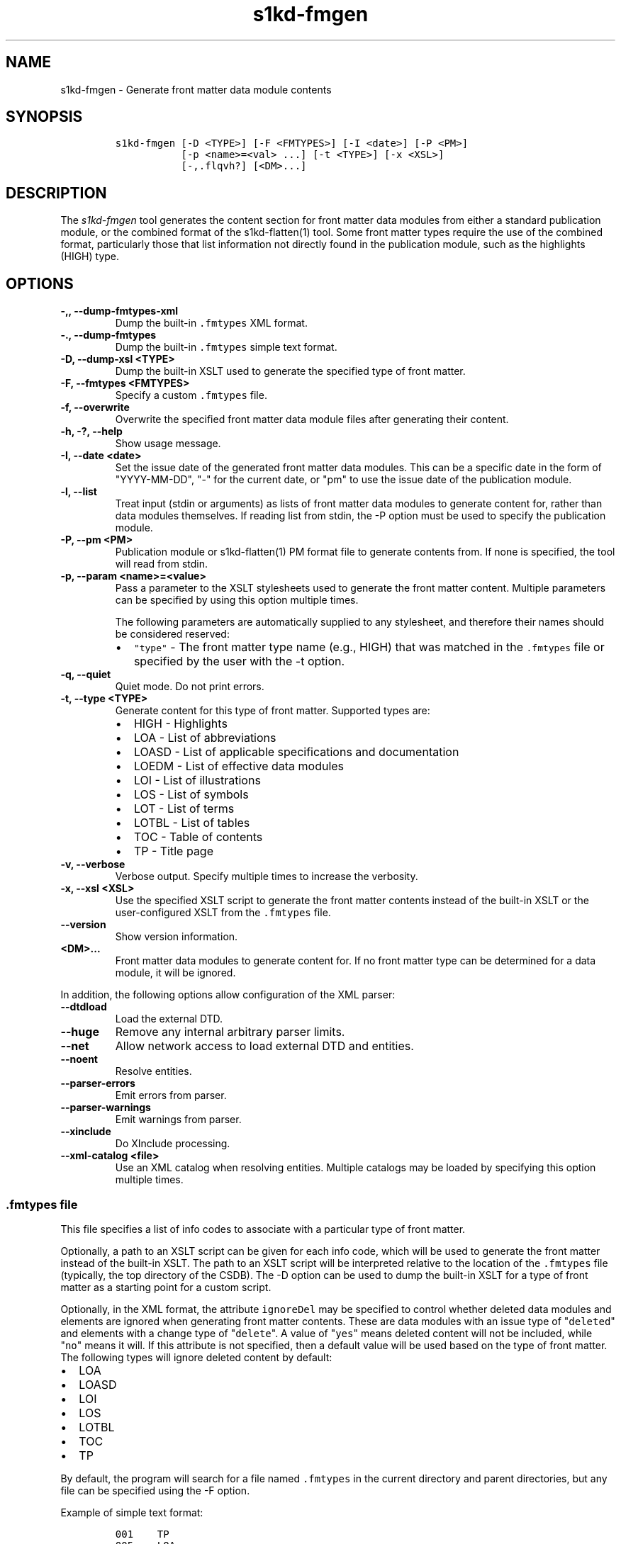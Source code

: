 .\" Automatically generated by Pandoc 2.5
.\"
.TH "s1kd\-fmgen" "1" "2021\-04\-16" "" "s1kd\-tools"
.hy
.SH NAME
.PP
s1kd\-fmgen \- Generate front matter data module contents
.SH SYNOPSIS
.IP
.nf
\f[C]
s1kd\-fmgen [\-D <TYPE>] [\-F <FMTYPES>] [\-I <date>] [\-P <PM>]
           [\-p <name>=<val> ...] [\-t <TYPE>] [\-x <XSL>]
           [\-,.flqvh?] [<DM>...]
\f[R]
.fi
.SH DESCRIPTION
.PP
The \f[I]s1kd\-fmgen\f[R] tool generates the content section for front
matter data modules from either a standard publication module, or the
combined format of the s1kd\-flatten(1) tool.
Some front matter types require the use of the combined format,
particularly those that list information not directly found in the
publication module, such as the highlights (HIGH) type.
.SH OPTIONS
.TP
.B \-,, \-\-dump\-fmtypes\-xml
Dump the built\-in \f[C].fmtypes\f[R] XML format.
.TP
.B \-., \-\-dump\-fmtypes
Dump the built\-in \f[C].fmtypes\f[R] simple text format.
.TP
.B \-D, \-\-dump\-xsl <TYPE>
Dump the built\-in XSLT used to generate the specified type of front
matter.
.TP
.B \-F, \-\-fmtypes <FMTYPES>
Specify a custom \f[C].fmtypes\f[R] file.
.TP
.B \-f, \-\-overwrite
Overwrite the specified front matter data module files after generating
their content.
.TP
.B \-h, \-?, \-\-help
Show usage message.
.TP
.B \-I, \-\-date <date>
Set the issue date of the generated front matter data modules.
This can be a specific date in the form of \[dq]YYYY\-MM\-DD\[dq],
\[dq]\-\[dq] for the current date, or \[dq]pm\[dq] to use the issue date
of the publication module.
.TP
.B \-l, \-\-list
Treat input (stdin or arguments) as lists of front matter data modules
to generate content for, rather than data modules themselves.
If reading list from stdin, the \-P option must be used to specify the
publication module.
.TP
.B \-P, \-\-pm <PM>
Publication module or s1kd\-flatten(1) PM format file to generate
contents from.
If none is specified, the tool will read from stdin.
.TP
.B \-p, \-\-param <name>=<value>
Pass a parameter to the XSLT stylesheets used to generate the front
matter content.
Multiple parameters can be specified by using this option multiple
times.
.RS
.PP
The following parameters are automatically supplied to any stylesheet,
and therefore their names should be considered reserved:
.IP \[bu] 2
\f[C]\[dq]type\[dq]\f[R] \- The front matter type name (e.g., HIGH) that
was matched in the \f[C].fmtypes\f[R] file or specified by the user with
the \-t option.
.RE
.TP
.B \-q, \-\-quiet
Quiet mode.
Do not print errors.
.TP
.B \-t, \-\-type <TYPE>
Generate content for this type of front matter.
Supported types are:
.RS
.IP \[bu] 2
HIGH \- Highlights
.IP \[bu] 2
LOA \- List of abbreviations
.IP \[bu] 2
LOASD \- List of applicable specifications and documentation
.IP \[bu] 2
LOEDM \- List of effective data modules
.IP \[bu] 2
LOI \- List of illustrations
.IP \[bu] 2
LOS \- List of symbols
.IP \[bu] 2
LOT \- List of terms
.IP \[bu] 2
LOTBL \- List of tables
.IP \[bu] 2
TOC \- Table of contents
.IP \[bu] 2
TP \- Title page
.RE
.TP
.B \-v, \-\-verbose
Verbose output.
Specify multiple times to increase the verbosity.
.TP
.B \-x, \-\-xsl <XSL>
Use the specified XSLT script to generate the front matter contents
instead of the built\-in XSLT or the user\-configured XSLT from the
\f[C].fmtypes\f[R] file.
.TP
.B \-\-version
Show version information.
.TP
.B <DM>...
Front matter data modules to generate content for.
If no front matter type can be determined for a data module, it will be
ignored.
.PP
In addition, the following options allow configuration of the XML
parser:
.TP
.B \-\-dtdload
Load the external DTD.
.TP
.B \-\-huge
Remove any internal arbitrary parser limits.
.TP
.B \-\-net
Allow network access to load external DTD and entities.
.TP
.B \-\-noent
Resolve entities.
.TP
.B \-\-parser\-errors
Emit errors from parser.
.TP
.B \-\-parser\-warnings
Emit warnings from parser.
.TP
.B \-\-xinclude
Do XInclude processing.
.TP
.B \-\-xml\-catalog <file>
Use an XML catalog when resolving entities.
Multiple catalogs may be loaded by specifying this option multiple
times.
.SS \f[C].fmtypes\f[R] file
.PP
This file specifies a list of info codes to associate with a particular
type of front matter.
.PP
Optionally, a path to an XSLT script can be given for each info code,
which will be used to generate the front matter instead of the built\-in
XSLT.
The path to an XSLT script will be interpreted relative to the location
of the \f[C].fmtypes\f[R] file (typically, the top directory of the
CSDB).
The \-D option can be used to dump the built\-in XSLT for a type of
front matter as a starting point for a custom script.
.PP
Optionally, in the XML format, the attribute \f[C]ignoreDel\f[R] may be
specified to control whether deleted data modules and elements are
ignored when generating front matter contents.
These are data modules with an issue type of \[dq]\f[C]deleted\f[R]\[dq]
and elements with a change type of \[dq]\f[C]delete\f[R]\[dq].
A value of \[dq]\f[C]yes\f[R]\[dq] means deleted content will not be
included, while \[dq]\f[C]no\f[R]\[dq] means it will.
If this attribute is not specified, then a default value will be used
based on the type of front matter.
The following types will ignore deleted content by default:
.IP \[bu] 2
LOA
.IP \[bu] 2
LOASD
.IP \[bu] 2
LOI
.IP \[bu] 2
LOS
.IP \[bu] 2
LOTBL
.IP \[bu] 2
TOC
.IP \[bu] 2
TP
.PP
By default, the program will search for a file named \f[C].fmtypes\f[R]
in the current directory and parent directories, but any file can be
specified using the \-F option.
.PP
Example of simple text format:
.IP
.nf
\f[C]
001    TP
005    LOA
006    LOT
007    LOS
009    TOC
00A    LOA
00S    LOEDM
00U    HIGH    fm/high.xsl
00V    LOASD
00Z    LOTBL
\f[R]
.fi
.PP
Example of XML format:
.IP
.nf
\f[C]
<fmtypes>
<fm infoCode=\[dq]001\[dq] type=\[dq]TP\[dq]/>
<fm infoCode=\[dq]005\[dq] type=\[dq]LOA\[dq]/>
<fm infoCode=\[dq]006\[dq] type=\[dq]LOT\[dq]/>
<fm infoCode=\[dq]007\[dq] type=\[dq]LOS\[dq]/>
<fm infoCode=\[dq]009\[dq] type=\[dq]TOC\[dq]/>
<fm infoCode=\[dq]00A\[dq] type=\[dq]LOI\[dq]/>
<fm infoCode=\[dq]00S\[dq] type=\[dq]LOEDM\[dq]/>
<fm infoCode=\[dq]00U\[dq] type=\[dq]HIGH\[dq] xsl=\[dq]fm/high.xsl\[dq]/>
<fm infoCode=\[dq]00V\[dq] type=\[dq]LOASD\[dq]/>
<fm infoCode=\[dq]00Z\[dq] type=\[dq]LOTBL\[dq]/>
</fmtypes>
\f[R]
.fi
.PP
The info code of each entry in the \f[C].fmtypes\f[R] file may also
include an info code variant.
This allows different transformations to be used based on the variant:
.IP
.nf
\f[C]
<fmtypes>
<fm infoCode=\[dq]00UA\[dq] type=\[dq]HIGH\[dq] xsl=\[dq]fm/high.xsl\[dq]/>
<fm infoCode=\[dq]00UB\[dq] type=\[dq]HIGH\[dq] xsl=\[dq]fm/high\-updates.xsl\[dq]/>
<fm infoCode=\[dq]00U\[dq]  type=\[dq]HIGH\[dq]/>
</fmtypes>
\f[R]
.fi
.PP
In the example above, a highlights data module (00U) with info code
variant A will use an XSL transformation that creates a simple
highlights, while a highlights data module with info code variant B will
use an XSL transformation that creates a highlights with update
instructions.
All other variants will use the built\-in XSLT.
.PP
Entries are chosen in the order they are listed in the
\f[C].fmtypes\f[R] file.
An info code which does not specify a variant matches all possible
variants.
.SS Optional title page elements
.PP
When re\-generating the front matter content for a title page data
module, optional elements which cannot be derived from the publication
module (such as the product illustration or bar code) will be copied
from the source data module when updating it.
.SS Multi\-pass transforms
.PP
Rather than a literal XSLT file, the path specified for the
\f[C]xsl\f[R] attribute in the \f[C].fmtypes\f[R] file or the \-x
(\-\-xsl) option may be an XProc file which contains a pipeline with
multiple stylesheets.
This allows for multi\-pass transformations.
.RS
.PP
\f[B]Note\f[R]
.PP
Only a small subset of XProc is supported at this time.
.RE
.PP
Example:
.IP
.nf
\f[C]
<p:pipeline
xmlns:p=\[dq]http://www.w3.org/ns/xproc\[dq]
xmlns:xsl=\[dq]http://www.w3.org/1999/XSL/Transform\[dq]
version=\[dq]1.0\[dq]>
<p:xslt name=\[dq]Pass 1\[dq]>
<p:input port=\[dq]stylesheet\[dq]>
<p:document href=\[dq]pass1.xsl\[dq]/>
</p:input>
<p:with\-param name=\[dq]update\-instr\[dq] select=\[dq]true()\[dq]/>
</p:xslt>
<p:xslt name=\[dq]Pass 2\[dq]>
<p:input port=\[dq]stylesheet\[dq]>
<p:inline>
<xsl:transform version=\[dq]1.0\[dq]>
\&...
</xsl:transform>
</p:inline>
</p:input>
</p:xslt>
</p:pipeline>
\f[R]
.fi
.SH EXIT STATUS
.TP
.B 0
No errors.
.TP
.B 1
The date specified with \-I is invalid.
.TP
.B 2
No front matter types were specified.
.TP
.B 3
An unknown front matter type was specified.
.TP
.B 4
The resulting front matter content could not be merged in to a data
module.
.TP
.B 5
The stylesheet specified for a type of front matter was invalid.
.TP
.B 6
The transformation of a front matter data module failed.
.TP
.B 7
The publication module could not be read.
.SH EXAMPLE
.PP
Generate the content for a title page front matter data module and
overwrite the file:
.IP
.nf
\f[C]
$ s1kd\-flatten PMC\-EX\-12345\-00001\-00_001\-00_EN\-CA.XML |
> s1kd\-fmgen \-f DMC\-EX\-A\-00\-00\-00\-00A\-001A\-D_001\-00_EN\-CA.XML
\f[R]
.fi
.SH AUTHORS
khzae.net.
